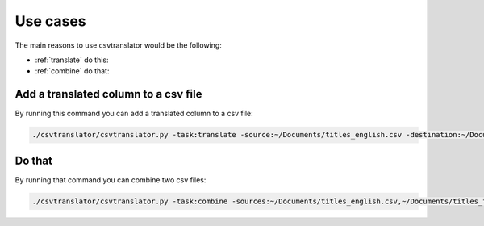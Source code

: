 =========
Use cases
=========

The main reasons to use csvtranslator would be the following:

* :ref:`translate` do this:
* :ref:`combine` do that:

.. _translate:

Add a translated column to a csv file
-------------------------------------

By running this command you can add a translated column to a csv file:

.. code-block:: bash

    ./csvtranslator/csvtranslator.py -task:translate -source:~/Documents/titles_english.csv -destination:~/Documents/titles.csv -lang_from:en -lang_to:fr -keys_from:name_english -keys_to:name_french

.. _combine:

Do that
-------

By running that command you can combine two csv files:

.. code-block:: bash

    ./csvtranslator/csvtranslator.py -task:combine -sources:~/Documents/titles_english.csv,~/Documents/titles_french.csv -destination:~/Documents/titles.csv


